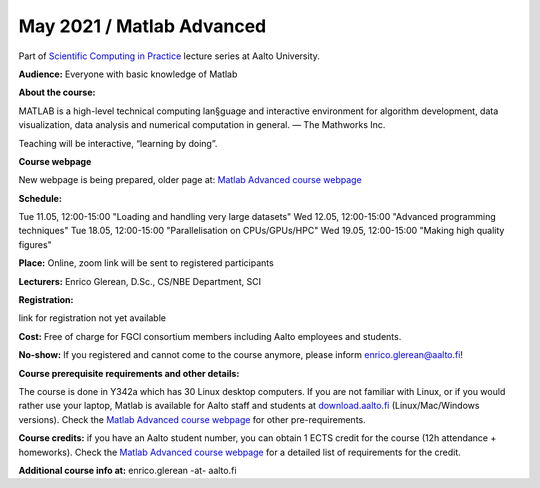 ==========================
May 2021 / Matlab Advanced
==========================

Part of `Scientific Computing in Practice <https://scicomp.aalto.fi/training/scip/index.html>`__ lecture series at Aalto University.

**Audience:** Everyone with basic knowledge of Matlab

**About the course:**

MATLAB is a high-level technical computing lan§guage and interactive environment for algorithm development, data visualization, data analysis and numerical computation in general.  — The Mathworks Inc.

Teaching will be interactive, “learning by doing”.

**Course webpage**

New webpage is being prepared, older page at: `Matlab Advanced course webpage <https://version.aalto.fi/gitlab/eglerean/matlabcourse/tree/master/AY20192020/MatlabAdvanced2020#matlab-advanced-2020-ay-2019-2020>`__

**Schedule:**

Tue 11.05, 12:00-15:00 "Loading and handling very large datasets"
Wed 12.05, 12:00-15:00 "Advanced programming techniques"
Tue 18.05, 12:00-15:00 "Parallelisation on CPUs/GPUs/HPC"
Wed 19.05, 12:00-15:00 "Making high quality figures"


**Place:** Online, zoom link will be sent to registered participants

**Lecturers:** Enrico Glerean, D.Sc., CS/NBE Department, SCI

**Registration:** 

link for registration not yet available

**Cost:** Free of charge for FGCI consortium members including Aalto employees and students.

**No-show:** If you registered and cannot come to the course anymore, please inform enrico.glerean@aalto.fi!

**Course prerequisite requirements and other details:**

The course is done in Y342a which has 30 Linux desktop computers. If you are not familiar with Linux, or if you would rather use your laptop, Matlab is available for Aalto staff and students at `download.aalto.fi <https://download.aalto.fi/>`__ (Linux/Mac/Windows versions). Check the `Matlab Advanced course webpage <https://version.aalto.fi/gitlab/eglerean/matlabcourse/tree/master/AY20192020/MatlabAdvanced2020#matlab-advanced-2020-ay-2019-2020>`__ for other pre-requirements.

**Course credits:** if you have an Aalto student number, you can obtain 1 ECTS credit for the course (12h attendance + homeworks).  Check the `Matlab Advanced course webpage <https://version.aalto.fi/gitlab/eglerean/matlabcourse/tree/master/AY20192020/MatlabAdvanced2020#matlab-advanced-2020-ay-2019-2020>`__ for a detailed list of requirements for the credit.

**Additional course info at:** enrico.glerean -at- aalto.fi

.. Additional material (e.g. data files and examples) are published at the  `Matlab Advanced course webpage <https://version.aalto.fi/gitlab/eglerean/matlabcourse/tree/master/AY20192020/MatlabAdvanced2020#matlab-advanced-2020-ay-2019-2020>`__

